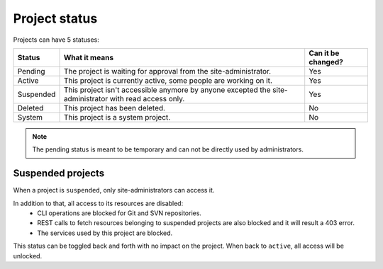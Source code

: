 Project status
==============

Projects can have 5 statuses:

+-----------+--------------------------------------------------------------------------------------------------------+--------------------+
| Status    | What it means                                                                                          | Can it be changed? |
+===========+========================================================================================================+====================+
| Pending   | The project is waiting for approval from the site-administrator.                                       | Yes                |
+-----------+--------------------------------------------------------------------------------------------------------+--------------------+
| Active    | This project is currently active, some people are working on it.                                       | Yes                |
+-----------+--------------------------------------------------------------------------------------------------------+--------------------+
| Suspended | This project isn't accessible anymore by anyone excepted the site-administrator with read access only. | Yes                |
+-----------+--------------------------------------------------------------------------------------------------------+--------------------+
| Deleted   | This project has been deleted.                                                                         | No                 |
+-----------+--------------------------------------------------------------------------------------------------------+--------------------+
| System    | This project is a system project.                                                                      | No                 |
+-----------+--------------------------------------------------------------------------------------------------------+--------------------+

.. note::
    The pending status is meant to be temporary and can not be directly used by administrators.

Suspended projects
``````````````````
When a project is ``suspended``, only site-administrators can access it.

In addition to that, all access to its resources are disabled:
    - CLI operations are blocked for Git and SVN repositories.
    - REST calls to fetch resources belonging to suspended projects are also blocked and it will result a 403 error.
    - The services used by this project are blocked.

This status can be toggled back and forth with no impact on the project. When back to ``active``, all access will be
unlocked.

